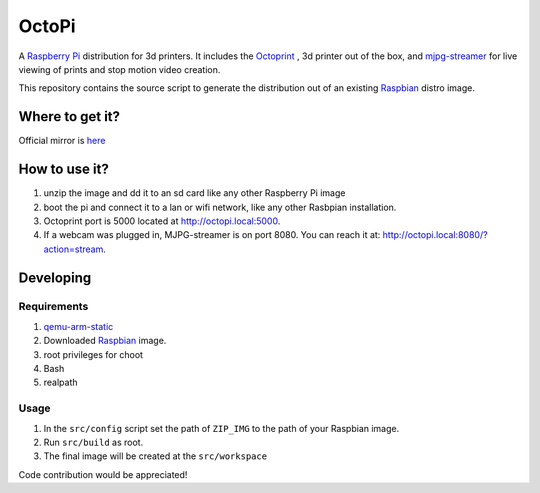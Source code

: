 OctoPi
======
A `Raspberry Pi <http://www.raspberrypi.org/>`_ distribution for 3d printers. It includes the `Octoprint <http://octoprint.org>`_
,  3d printer out of the box, and `mjpg-streamer <http://sourceforge.net/projects/mjpg-streamer/>`_ for live viewing of prints and stop motion video creation.

This repository contains the source script to generate the distribution out of an existing `Raspbian <http://www.raspbian.org/>`_ distro image.

Where to get it?
----------------

Official mirror is `here <https://dl.dropboxusercontent.com/u/895101/OctoPi/index.html>`_

How to use it?
--------------

#. unzip the image and dd it to an sd card like any other Raspberry Pi image
#. boot the pi and connect it to a lan or wifi network, like any other Rasbpian installation.
#. Octoprint port is 5000 located at `http://octopi.local:5000 <http://octopi.local:5000>`_.
#. If a webcam was plugged in, MJPG-streamer is on port 8080. You can reach it at: `http://octopi.local:8080/?action=stream <octopi.local:8080/?action=stream>`_.

Developing
----------

Requirements
~~~~~~~~~~~~

#. `qemu-arm-static <http://packages.debian.org/sid/qemu-user-static>`_
#. Downloaded `Raspbian <http://www.raspbian.org/>`_ image.
#. root privileges for choot
#. Bash
#. realpath

Usage
~~~~~

#. In the ``src/config`` script set the path of ``ZIP_IMG`` to the path of your Raspbian image.
#. Run ``src/build`` as root.
#. The final image will be created at the ``src/workspace``



Code contribution would be appreciated!
